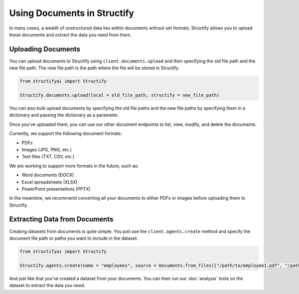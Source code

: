 Using Documents in Structify
============================
In many cases, a wealth of unstructured data lies within documents without set formats. Structify allows you to upload these documents and extract the data you need from them.

Uploading Documents
---------------------
You can upload documents to Structify using ``client.documents.upload`` and then specifying the old file path and the new file path. The new file path is the path where the file will be stored in Structify.

.. code-block:: python

    from structifyai import Structify

    Structify.documents.upload(local = old_file_path, structify = new_file_path)

You can also bulk upload documents by specifying the old file paths and the new file paths by specifying them in a dictionary and passing the dictionary as a parameter.

Once you've uploaded them, you can use our other document endpoints to list, view, modify, and delete the documents.

Currently, we support the following document formats:

- PDFs
- Images (JPG, PNG, etc.)
- Text files (TXT, CSV, etc.)

We are working to support more formats in the future, such as:

- Word documents (DOCX)
- Excel spreadsheets (XLSX)
- PowerPoint presentations (PPTX)

In the meantime, we recommend converting all your documents to either PDFs or images before uploading them to Structify.

.. 
    .. autofunction:: structifyai.operations.DocumentsOperations.delete
        :no-index:
    .. autofunction:: structifyai.operations.DocumentsOperations.download
        :no-index:
    .. autofunction:: structifyai.operations.DocumentsOperations.list
        :no-index:
    .. autofunction:: structifyai.operations.DocumentsOperations.upload
        :no-index:

.. _Structuring Documents:

Extracting Data from Documents
-------------------------------
Creating datasets from documents is quite simple. You just use the ``client.agents.create`` method and specify the document file path or paths you want to include in the dataset.

.. code-block:: python

    from structifyai import Structify

    Structify.agents.create(name = "employees", source = Documents.from_files(["/path/to/employee1.pdf", "/path/to/employee2.pdf"])

And just like that you've created a dataset from your documents. You can then run our :doc:`analysis` tools on the dataset to extract the data you need.